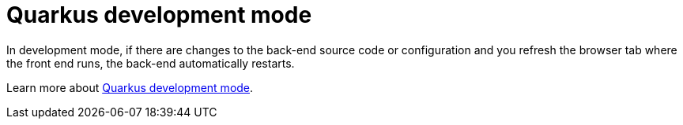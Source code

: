 [id='vrp-auto-restart-con_{context}']

= Quarkus development mode

In development mode, if there are changes to the back-end source code or configuration and you refresh the browser tab where the front end runs, the back-end automatically restarts.

Learn more about https://quarkus.io/guides/maven-tooling#development-mode[Quarkus development mode].
